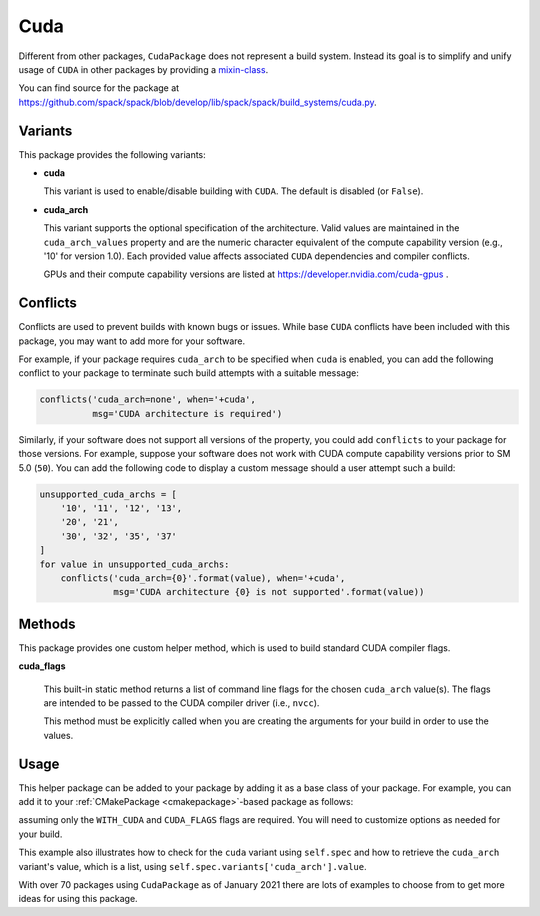 .. Copyright 2013-2022 Lawrence Livermore National Security, LLC and other
   Spack Project Developers. See the top-level COPYRIGHT file for details.

   SPDX-License-Identifier: (Apache-2.0 OR MIT)

.. _cudapackage:

----
Cuda
----

Different from other packages, ``CudaPackage`` does not represent a build system.
Instead its goal is to simplify and unify usage of ``CUDA`` in other packages by providing a `mixin-class <https://en.wikipedia.org/wiki/Mixin>`_.

You can find source for the package at
`<https://github.com/spack/spack/blob/develop/lib/spack/spack/build_systems/cuda.py>`__.

^^^^^^^^
Variants
^^^^^^^^

This package provides the following variants:

* **cuda**

  This variant is used to enable/disable building with ``CUDA``. The default
  is disabled (or ``False``).

* **cuda_arch**

  This variant supports the optional specification of the architecture.
  Valid values are maintained in the ``cuda_arch_values`` property and
  are the numeric character equivalent of the compute capability version
  (e.g., '10' for version 1.0). Each provided value affects associated
  ``CUDA`` dependencies and compiler conflicts.

  GPUs and their compute capability versions are listed at
  https://developer.nvidia.com/cuda-gpus .

^^^^^^^^^
Conflicts
^^^^^^^^^

Conflicts are used to prevent builds with known bugs or issues. While
base ``CUDA`` conflicts have been included with this package, you may
want to add more for your software.

For example, if your package requires ``cuda_arch`` to be specified when
``cuda`` is enabled, you can add the following conflict to your package
to terminate such build attempts with a suitable message:

.. code-block:: python

    conflicts('cuda_arch=none', when='+cuda',
              msg='CUDA architecture is required')

Similarly, if your software does not support all versions of the property,
you could add ``conflicts`` to your package for those versions.  For example,
suppose your software does not work with CUDA compute capability versions
prior to SM 5.0 (``50``).  You can add the following code to display a
custom message should a user attempt such a build:

.. code-block:: python

    unsupported_cuda_archs = [
        '10', '11', '12', '13',
        '20', '21',
        '30', '32', '35', '37'
    ]
    for value in unsupported_cuda_archs:
        conflicts('cuda_arch={0}'.format(value), when='+cuda',
                  msg='CUDA architecture {0} is not supported'.format(value))

^^^^^^^
Methods
^^^^^^^

This package provides one custom helper method, which is used to build
standard CUDA compiler flags.

**cuda_flags**

    This built-in static method returns a list of command line flags
    for the chosen ``cuda_arch`` value(s).  The flags are intended to
    be passed to the CUDA compiler driver (i.e., ``nvcc``).

    This method must be explicitly called when you are creating the
    arguments for your build in order to use the values.

^^^^^
Usage
^^^^^

This helper package can be added to your package by adding it as a base
class of your package.  For example, you can add it to your
:ref:`CMakePackage <cmakepackage>`-based package as follows:

.. code-block:: python
   :emphasize-lines: 1,7-16

    class MyCudaPackage(CMakePackage, CudaPackage):
        ...
        def cmake_args(self):
            spec = self.spec
            args = []
            ...
            if '+cuda' in spec:
                # Set up the cuda macros needed by the build
                args.append('-DWITH_CUDA=ON')
                cuda_arch_list = spec.variants['cuda_arch'].value
                cuda_arch = cuda_arch_list[0]
                if cuda_arch != 'none':
                    args.append('-DCUDA_FLAGS=-arch=sm_{0}'.format(cuda_arch))
            else:
                # Ensure build with cuda is disabled
                args.append('-DWITH_CUDA=OFF')
            ...
            return args

assuming only the ``WITH_CUDA`` and ``CUDA_FLAGS`` flags are required.
You will need to customize options as needed for your build.

This example also illustrates how to check for the ``cuda`` variant using
``self.spec`` and how to retrieve the ``cuda_arch`` variant's value, which
is a list, using ``self.spec.variants['cuda_arch'].value``.

With over 70 packages using ``CudaPackage`` as of January 2021 there are
lots of examples to choose from to get more ideas for using this package.
